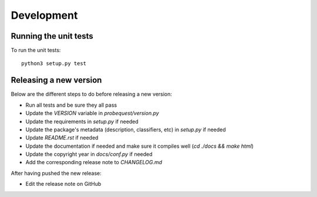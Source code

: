 ===========
Development
===========

Running the unit tests
----------------------

To run the unit tests:

::

    python3 setup.py test


Releasing a new version
-----------------------

Below are the different steps to do before releasing a new version:

- Run all tests and be sure they all pass
- Update the `VERSION` variable in `probequest/version.py`
- Update the requirements in `setup.py` if needed
- Update the package's metadata (description, classifiers, etc) in `setup.py` if needed
- Update `README.rst` if needed
- Update the documentation if needed and make sure it compiles well (`cd ./docs && make html`)
- Update the copyright year in `docs/conf.py` if needed
- Add the corresponding release note to `CHANGELOG.md`

After having pushed the new release:

- Edit the release note on GitHub
